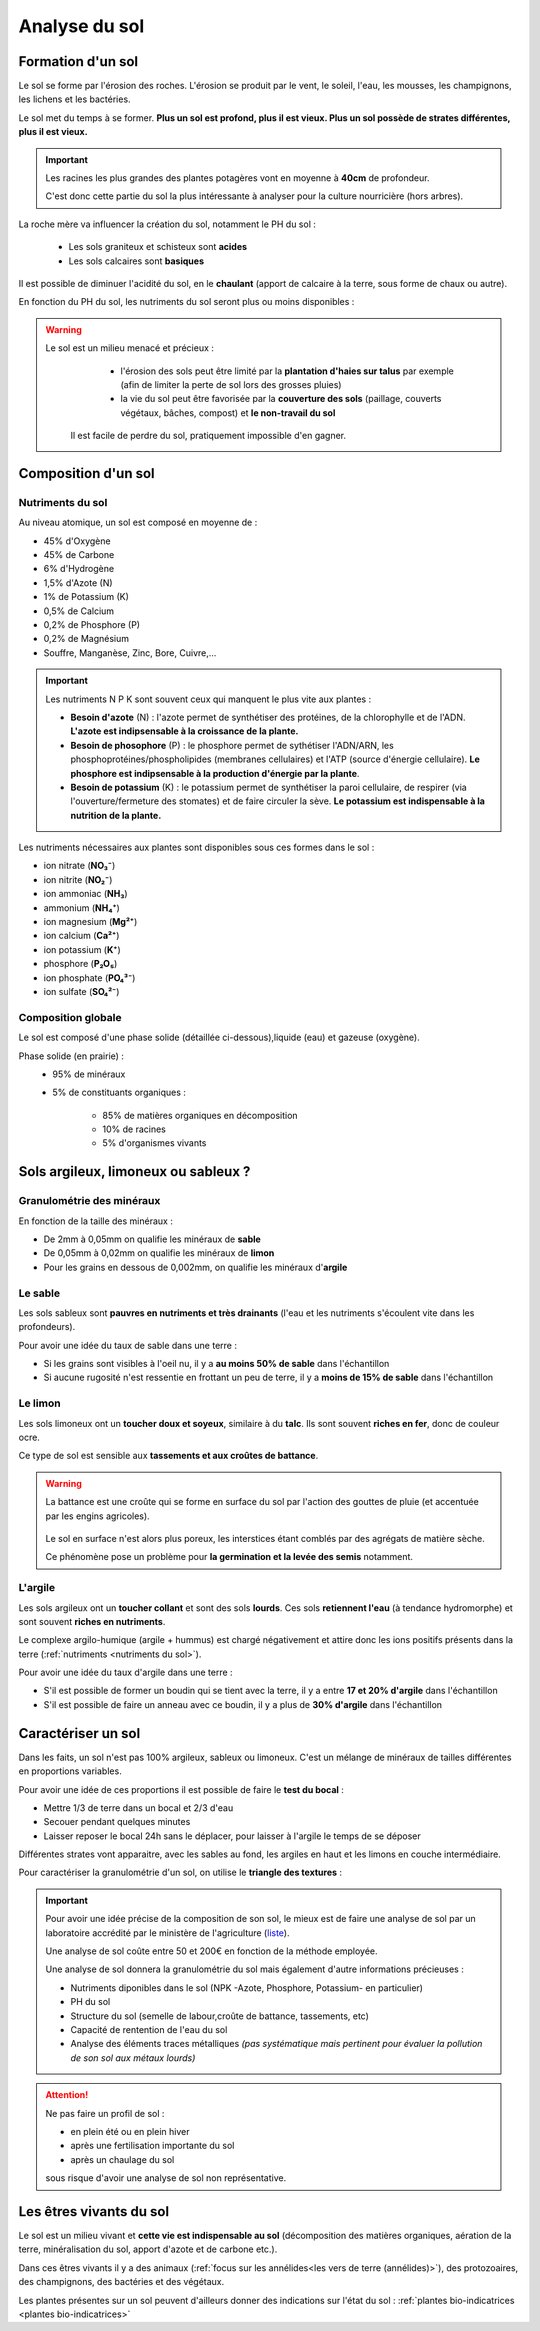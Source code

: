 Analyse du sol
==============

Formation d'un sol
------------------

Le sol se forme par l'érosion des roches. L'érosion se produit par le vent, le soleil, l'eau, les mousses, les champignons, les lichens et les bactéries.

Le sol met du temps à se former. **Plus un sol est profond, plus il est vieux. Plus un sol possède de strates différentes, plus il est vieux.**

.. important:: 
  Les racines les plus grandes des plantes potagères vont en moyenne à **40cm** de profondeur. 
  
  C'est donc cette partie du sol la plus intéressante à analyser pour la culture nourricière (hors arbres).

La roche mère va influencer la création du sol, notamment le PH du sol :

  - Les sols graniteux et schisteux sont **acides**
  - Les sols calcaires sont **basiques**

Il est possible de diminuer l'acidité du sol, en le **chaulant** (apport de calcaire à la terre, sous forme de chaux ou autre).

En fonction du PH du sol, les nutriments du sol seront plus ou moins disponibles :

.. image:: ../_static/images/ph_sol.png
    :width: 500

.. warning:: 
 Le sol est un milieu menacé et précieux :
    - l'érosion des sols peut être limité par la **plantation d'haies sur talus** par exemple (afin de limiter la perte de sol lors des grosses pluies) 
    - la vie du sol peut être favorisée par la **couverture des sols** (paillage, couverts végétaux, bâches, compost) et **le non-travail du sol**
  
  Il est facile de perdre du sol, pratiquement impossible d'en gagner. 

Composition d'un sol
--------------------

Nutriments du sol
+++++++++++++++++

Au niveau atomique, un sol est composé en moyenne de :

- 45% d'Oxygène
- 45% de Carbone
- 6% d'Hydrogène
- 1,5% d'Azote (N)
- 1% de Potassium (K)
- 0,5% de Calcium
- 0,2% de Phosphore (P)
- 0,2% de Magnésium
- Souffre, Manganèse, Zinc, Bore, Cuivre,...

.. important:: 
  
  Les nutriments N P K sont souvent ceux qui manquent le plus vite aux plantes :

  - **Besoin d'azote** (N) : l'azote permet de synthétiser des protéines, de la chlorophylle et de l'ADN. **L'azote est indipsensable à la croissance de la plante.**
  
  - **Besoin de phosophore** (P) : le phosphore permet de sythétiser l'ADN/ARN, les phosphoprotéines/phospholipides (membranes cellulaires) et l'ATP (source d'énergie cellulaire). **Le phosphore est indipsensable à la production d'énergie par la plante**.
  
  - **Besoin de potassium** (K) : le potassium permet de synthétiser la paroi cellulaire, de respirer (via l'ouverture/fermeture des stomates) et de faire circuler la sève. **Le potassium est indispensable à la nutrition de la plante.**
  
Les nutriments nécessaires aux plantes sont disponibles sous ces formes dans le sol :

- ion nitrate (**NO₃⁻**) 
- ion nitrite (**NO₂⁻**)
- ion ammoniac (**NH₃**)
- ammonium (**NH₄⁺**)
- ion magnesium (**Mg²⁺**)
- ion calcium (**Ca\²⁺**)
- ion potassium (**K⁺**)
- phosphore (**P₂O₅**)
- ion phosphate (**PO₄³⁻**)
- ion sulfate (**SO₄²⁻**)

Composition globale
+++++++++++++++++++

Le sol est composé d'une phase solide (détaillée ci-dessous),liquide (eau) et gazeuse (oxygène).

Phase solide (en prairie) :
  - 95% de minéraux
  - 5% de constituants organiques :

            - 85% de matières organiques en décomposition
            - 10% de racines
            - 5% d'organismes vivants

Sols argileux, limoneux ou sableux ?
------------------------------------

Granulométrie des minéraux 
++++++++++++++++++++++++++

En fonction de la taille des minéraux :

- De 2mm à 0,05mm on qualifie les minéraux de **sable**
- De 0,05mm à 0,02mm on qualifie les minéraux de **limon**
- Pour les grains en dessous de 0,002mm, on qualifie les minéraux d'**argile**

.. image:: ../_static/images/type_de_sol.jpeg
     :width: 500
    
  *Terre sableuse, limoneuse et argileuse*

Le sable
++++++++

Les sols sableux sont **pauvres en nutriments et très drainants** (l'eau et les nutriments s'écoulent vite dans les profondeurs).

Pour avoir une idée du taux de sable dans une terre :

- Si les grains sont visibles à l'oeil nu, il y a **au moins 50% de sable** dans l'échantillon
- Si aucune rugosité n'est ressentie en frottant un peu de terre, il y a **moins de 15% de sable** dans l'échantillon

Le limon
++++++++

Les sols limoneux ont un **toucher doux et soyeux**, similaire à du **talc**. Ils sont souvent **riches en fer**, donc de couleur ocre. 

Ce type de sol est sensible aux **tassements et aux croûtes de battance**.

.. warning:: 
  La battance est une croûte qui se forme en surface du sol par l'action des gouttes de pluie (et accentuée par les engins agricoles). 
  
    .. image:: ../_static/images/battance.jpeg
       :width: 300

  Le sol en surface n'est alors plus poreux, les interstices étant comblés par des agrégats de matière sèche. 
  
  Ce phénomène pose un problème pour **la germination et la levée des semis** notamment.
  
L'argile
++++++++

Les sols argileux ont un **toucher collant** et sont des sols **lourds**. Ces sols **retiennent l'eau** (à tendance hydromorphe) et sont souvent **riches en nutriments**. 

Le complexe argilo-humique (argile + hummus) est chargé négativement et attire donc les ions positifs présents dans la terre (:ref:`nutriments <nutriments du sol>`).

Pour avoir une idée du taux d'argile dans une terre :

- S'il est possible de former un boudin qui se tient avec la terre, il y a entre **17 et 20% d'argile** dans l'échantillon
- S'il est possible de faire un anneau avec ce boudin, il y a plus de **30% d'argile** dans l'échantillon


Caractériser un sol
-------------------

Dans les faits, un sol n'est pas 100% argileux, sableux ou limoneux. C'est un mélange de minéraux de tailles différentes en proportions variables. 

Pour avoir une idée de ces proportions il est possible de faire le **test du bocal** :

- Mettre 1/3 de terre dans un bocal et 2/3 d'eau
- Secouer pendant quelques minutes
- Laisser reposer le bocal 24h sans le déplacer, pour laisser à l'argile le temps de se déposer

Différentes strates vont apparaitre, avec les sables au fond, les argiles en haut et les limons en couche intermédiaire.

.. image:: ../_static/images/test_bocal_sol.jpg
    :width: 500
 
Pour caractériser la granulométrie d'un sol, on utilise le **triangle des textures** :

.. image:: ../_static/images/triangle_texture.png
    :width: 500



.. important::
  Pour avoir une idée précise de la composition de son sol, le mieux est de faire une analyse de sol par un laboratoire accrédité par le ministère de l'agriculture (`liste <https://agriculture.gouv.fr/laboratoires-officiels-et-reconnus-en-sante-des-vegetaux>`_). 

  Une analyse de sol coûte entre 50 et 200€ en fonction de la méthode employée. 

  Une analyse de sol donnera la granulométrie du sol mais également d'autre informations précieuses :

  - Nutriments diponibles dans le sol (NPK -Azote, Phosphore, Potassium- en particulier)
  - PH du sol
  - Structure du sol (semelle de labour,croûte de battance, tassements, etc)
  - Capacité de rentention de l'eau du sol
  - Analyse des éléments traces métalliques *(pas systématique mais pertinent pour évaluer la pollution de son sol aux métaux lourds)*
  
.. attention:: 
  Ne pas faire un profil de sol :

  - en plein été ou en plein hiver
  - après une fertilisation importante du sol
  - après un chaulage du sol
  
  sous risque d'avoir une analyse de sol non représentative.  

Les êtres vivants du sol
------------------------

Le sol est un milieu vivant et **cette vie est indispensable au sol** (décomposition des matières organiques, aération de la terre, minéralisation du sol, apport d'azote et de carbone etc.).

Dans ces êtres vivants il y a des animaux (:ref:`focus sur les annélides<les vers de terre (annélides)>`), des protozoaires, des champignons, des bactéries et des végétaux.

Les plantes présentes sur un sol peuvent d'ailleurs donner des indications sur l'état du sol : :ref:`plantes bio-indicatrices <plantes bio-indicatrices>`